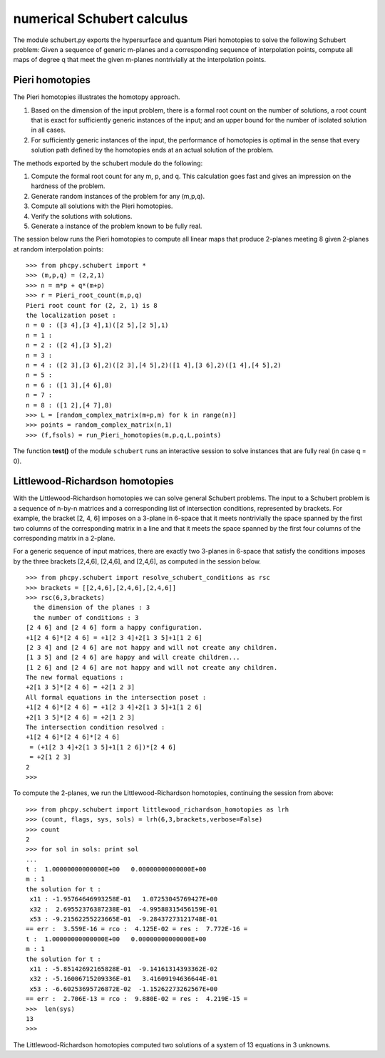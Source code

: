 numerical Schubert calculus
===========================

The module schubert.py exports the hypersurface and quantum
Pieri homotopies to solve the following Schubert problem:
Given a sequence of generic m-planes and a corresponding
sequence of interpolation points, compute all maps of
degree q that meet the given m-planes nontrivially at
the interpolation points.

Pieri homotopies
----------------

The Pieri homotopies illustrates the homotopy approach.

1. Based on the dimension of the input problem, there is a formal
   root count on the number of solutions, a root count that is 
   exact for sufficiently generic instances of the input; and
   an upper bound for the number of isolated solution in all cases.

2. For sufficiently generic instances of the input, the performance
   of homotopies is optimal in the sense that every solution path
   defined by the homotopies ends at an actual solution of the problem.

The methods exported by the schubert module do the following:

1. Compute the formal root count for any m, p, and q.
   This calculation goes fast and gives an impression on the
   hardness of the problem.

2. Generate random instances of the problem for any (m,p,q).

3. Compute all solutions with the Pieri homotopies.

4. Verify the solutions with solutions.

5. Generate a instance of the problem known to be fully real.

The session below runs the Pieri homotopies to compute all linear maps
that produce 2-planes meeting 8 given 2-planes at random interpolation points:

::

   >>> from phcpy.schubert import *
   >>> (m,p,q) = (2,2,1)
   >>> n = m*p + q*(m+p)
   >>> r = Pieri_root_count(m,p,q)
   Pieri root count for (2, 2, 1) is 8
   the localization poset :
   n = 0 : ([3 4],[3 4],1)([2 5],[2 5],1)
   n = 1 : 
   n = 2 : ([2 4],[3 5],2)
   n = 3 : 
   n = 4 : ([2 3],[3 6],2)([2 3],[4 5],2)([1 4],[3 6],2)([1 4],[4 5],2)
   n = 5 : 
   n = 6 : ([1 3],[4 6],8)
   n = 7 : 
   n = 8 : ([1 2],[4 7],8)
   >>> L = [random_complex_matrix(m+p,m) for k in range(n)]
   >>> points = random_complex_matrix(n,1)
   >>> (f,fsols) = run_Pieri_homotopies(m,p,q,L,points)

The function **test()** of the module ``schubert``
runs an interactive session to solve instances that
are fully real (in case q = 0).

Littlewood-Richardson homotopies 
--------------------------------

With the Littlewood-Richardson homotopies 
we can solve general Schubert problems.
The input to a Schubert problem is a sequence of n-by-n matrices and a
corresponding list of intersection conditions, represented by brackets.
For example, the bracket [2, 4, 6] imposes on a 3-plane in 6-space that it
meets nontrivially the space spanned by the first two columns of the 
corresponding matrix in a line and that it meets 
the space spanned by the first four columns of
the corresponding matrix in a 2-plane.

For a generic sequence of input matrices, there are exactly two 3-planes
in 6-space that satisfy the conditions imposes by the three brackets
[2,4,6], [2,4,6], and [2,4,6], as computed in the session below.

::

   >>> from phcpy.schubert import resolve_schubert_conditions as rsc
   >>> brackets = [[2,4,6],[2,4,6],[2,4,6]]
   >>> rsc(6,3,brackets)
     the dimension of the planes : 3
     the number of conditions : 3
   [2 4 6] and [2 4 6] form a happy configuration.
   +1[2 4 6]*[2 4 6] = +1[2 3 4]+2[1 3 5]+1[1 2 6]
   [2 3 4] and [2 4 6] are not happy and will not create any children.
   [1 3 5] and [2 4 6] are happy and will create children...
   [1 2 6] and [2 4 6] are not happy and will not create any children.
   The new formal equations : 
   +2[1 3 5]*[2 4 6] = +2[1 2 3]
   All formal equations in the intersection poset :
   +1[2 4 6]*[2 4 6] = +1[2 3 4]+2[1 3 5]+1[1 2 6]
   +2[1 3 5]*[2 4 6] = +2[1 2 3]
   The intersection condition resolved :
   +1[2 4 6]*[2 4 6]*[2 4 6]
    = (+1[2 3 4]+2[1 3 5]+1[1 2 6])*[2 4 6]
    = +2[1 2 3]
   2
   >>>

To compute the 2-planes, we run the Littlewood-Richardson homotopies,
continuing the session from above:

::

   >>> from phcpy.schubert import littlewood_richardson_homotopies as lrh
   >>> (count, flags, sys, sols) = lrh(6,3,brackets,verbose=False)
   >>> count
   2
   >>> for sol in sols: print sol
   ... 
   t :  1.00000000000000E+00   0.00000000000000E+00
   m : 1
   the solution for t :
    x11 : -1.95764646993258E-01   1.07253045769427E+00
    x32 :  2.69552376387238E-01  -4.99588315456159E-01
    x53 : -9.21562255223665E-01  -9.28437273121748E-01
   == err :  3.559E-16 = rco :  4.125E-02 = res :  7.772E-16 =
   t :  1.00000000000000E+00   0.00000000000000E+00
   m : 1
   the solution for t :
    x11 : -5.85142692165828E-01  -9.14161314393362E-02
    x32 : -5.16006715209336E-01   3.41609194636644E-01
    x53 : -6.60253695726872E-02  -1.15262273262567E+00
   == err :  2.706E-13 = rco :  9.880E-02 = res :  4.219E-15 =
   >>>  len(sys)
   13
   >>>

The Littlewood-Richardson homotopies computed two solutions of a system
of 13 equations in 3 unknowns.
